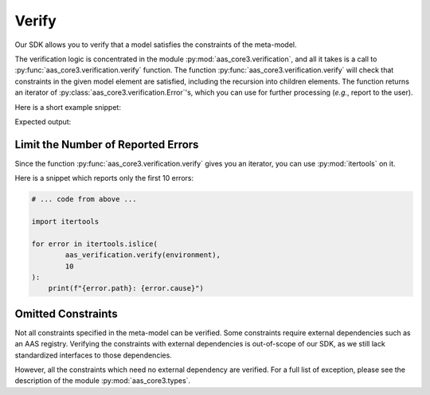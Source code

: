 ******
Verify
******

Our SDK allows you to verify that a model satisfies the constraints of the meta-model.

The verification logic is concentrated in the module :py:mod:`aas_core3.verification`, and all it takes is a call to :py:func:`aas_core3.verification.verify` function.
The function :py:func:`aas_core3.verification.verify` will check that constraints in the given model element are satisfied, including the recursion into children elements.
The function returns an iterator of :py:class:`aas_core3.verification.Error`'s, which you can use for further processing (*e.g.*, report to the user).

Here is a short example snippet:

.. testcode::

    import aas_core3.types as aas_types
    import aas_core3.verification as aas_verification

    # Prepare the environment
    environment = aas_types.Environment(
        submodels=[
            aas_types.Submodel(
                id="some-unique-global-identifier",
                submodel_elements=[
                    aas_types.Property(
                        # The ID-shorts must be proper variable names,
                        # but there is a dash ("-") in this ID-short.
                        id_short = "some-Property",
                        value_type=aas_types.DataTypeDefXSD.INT,
                        value="1984"
                    )
                ]
            )
        ]
    )

    for error in aas_verification.verify(environment):
        print(f"{error.path}: {error.cause}")

Expected output:

.. testoutput::

        .submodels[0].submodel_elements[0].id_short: ID-short of Referables shall only feature letters, digits, underscore (``_``); starting mandatory with a letter. *I.e.* ``[a-zA-Z][a-zA-Z0-9_]*``.

Limit the Number of Reported Errors
===================================

Since the function :py:func:`aas_core3.verification.verify` gives you an iterator, you can use :py:mod:`itertools` on it.

Here is a snippet which reports only the first 10 errors:

.. code-block:: python3

    # ... code from above ...

    import itertools

    for error in itertools.islice(
            aas_verification.verify(environment),
            10
    ):
        print(f"{error.path}: {error.cause}")


Omitted Constraints
===================

Not all constraints specified in the meta-model can be verified.
Some constraints require external dependencies such as an AAS registry.
Verifying the constraints with external dependencies is out-of-scope of our SDK, as we still lack standardized interfaces to those dependencies.

However, all the constraints which need no external dependency are verified.
For a full list of exception, please see the description of the module :py:mod:`aas_core3.types`.

